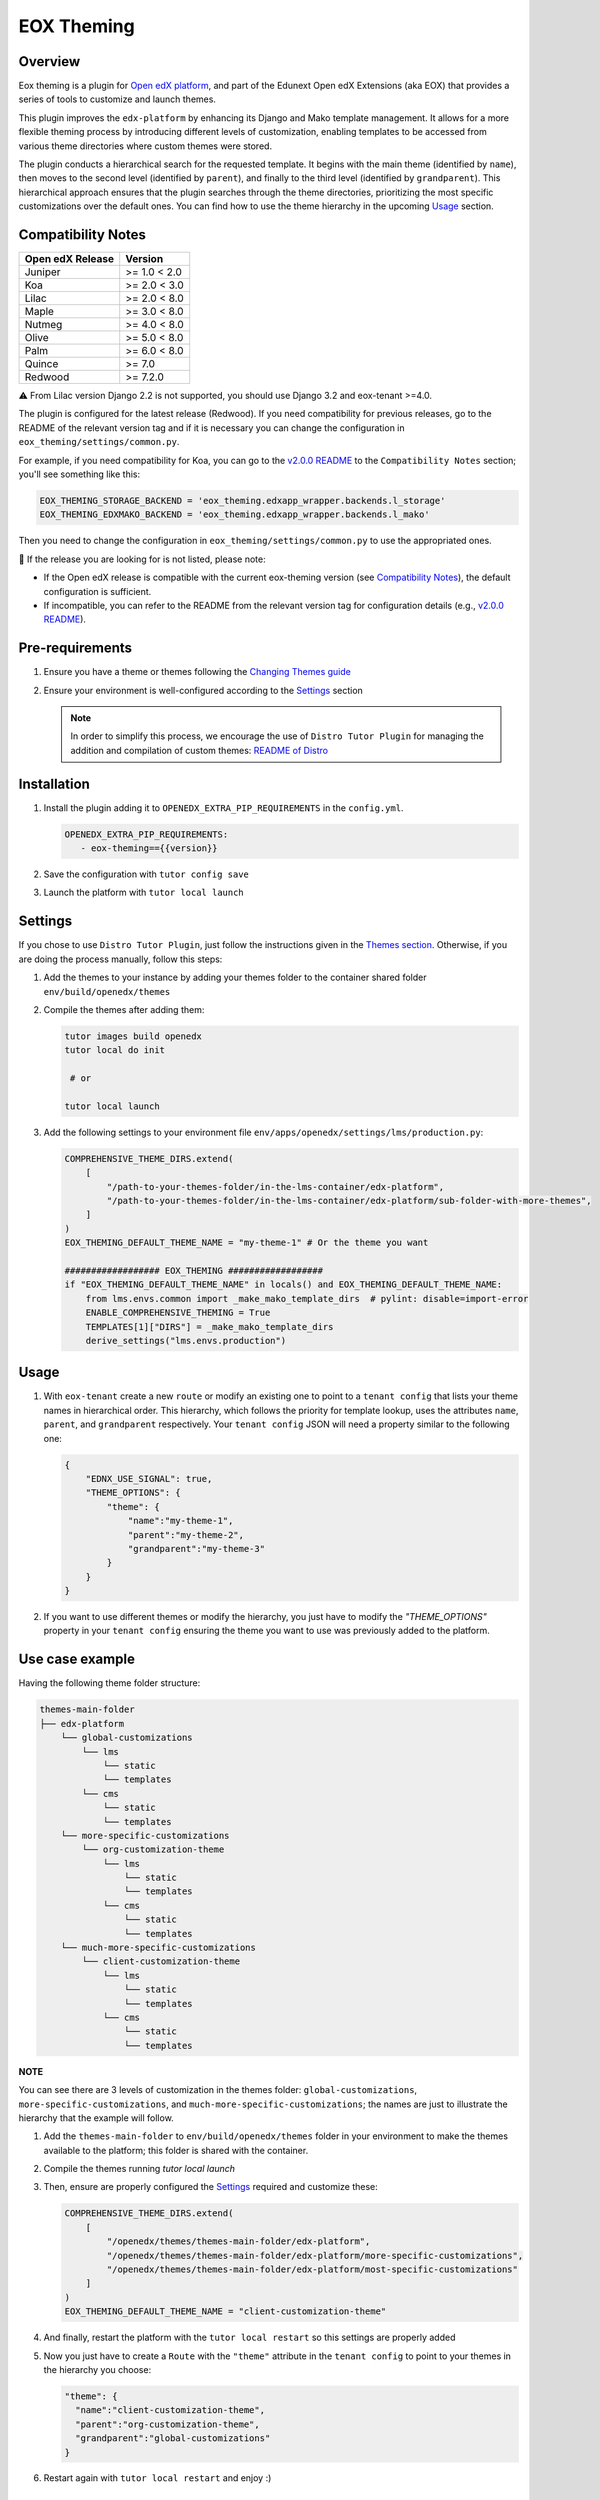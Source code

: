 ===========
EOX Theming
===========
|Maintainance Badge| |Test Badge| |PyPI Badge| |Python Badge|

.. |Maintainance Badge| image:: https://img.shields.io/badge/Status-Maintained-brightgreen
   :alt: Maintainance Status
.. |Test Badge| image:: https://img.shields.io/github/actions/workflow/status/edunext/eox-theming/.github%2Fworkflows%2Ftests.yml?label=Test
   :alt: GitHub Actions Workflow Test Status
.. |PyPI Badge| image:: https://img.shields.io/pypi/v/eox-theming?label=PyPI
   :alt: PyPI - Version
.. |Python Badge| image:: https://img.shields.io/pypi/pyversions/eox-theming.svg

Overview
========

Eox theming is a plugin for `Open edX platform <https://github.com/openedx/edx-platform>`_, and part of the Edunext Open edX Extensions (aka EOX) that provides a series of tools to customize and launch themes.

This plugin improves the ``edx-platform`` by enhancing its Django and Mako template management. It allows for a more flexible theming process by introducing different levels of customization, enabling templates to be accessed from various theme directories where custom themes were stored.

The plugin conducts a hierarchical search for the requested template. It begins with the main theme (identified by ``name``), then moves to the second level (identified by ``parent``), and finally to the third level (identified by ``grandparent``). This hierarchical approach ensures that the plugin searches through the theme directories, prioritizing the most specific customizations over the default ones. You can find how to use the theme hierarchy in the upcoming `Usage`_ section.

Compatibility Notes
===================

+------------------+---------------+
| Open edX Release | Version       |
+==================+===============+
| Juniper          | >= 1.0 < 2.0  |
+------------------+---------------+
| Koa              | >= 2.0 < 3.0  |
+------------------+---------------+
| Lilac            | >= 2.0 < 8.0  |
+------------------+---------------+
| Maple            | >= 3.0 < 8.0  |
+------------------+---------------+
| Nutmeg           | >= 4.0 < 8.0  |
+------------------+---------------+
| Olive            | >= 5.0 < 8.0  |
+------------------+---------------+
| Palm             | >= 6.0 < 8.0  |
+------------------+---------------+
| Quince           | >= 7.0        |
+------------------+---------------+
| Redwood          | >= 7.2.0      |
+------------------+---------------+

⚠️ From Lilac version Django 2.2 is not supported, you should use Django 3.2 and eox-tenant >=4.0.

The plugin is configured for the latest release (Redwood). If you need compatibility for previous releases, go to the README of the relevant version tag and if it is necessary you can change the configuration in ``eox_theming/settings/common.py``.

For example, if you need compatibility for Koa, you can go to the `v2.0.0 README <https://github.com/eduNEXT/eox-theming/blob/v2.0.0/README.md>`_ to the ``Compatibility Notes`` section; you'll see something like this:

.. code-block:: python

    EOX_THEMING_STORAGE_BACKEND = 'eox_theming.edxapp_wrapper.backends.l_storage'
    EOX_THEMING_EDXMAKO_BACKEND = 'eox_theming.edxapp_wrapper.backends.l_mako'

Then you need to change the configuration in ``eox_theming/settings/common.py`` to use the appropriated ones.

🚨 If the release you are looking for is not listed, please note:

- If the Open edX release is compatible with the current eox-theming version (see `Compatibility Notes <https://github.com/eduNEXT/eox-theming?tab=readme-ov-file#compatibility-notes>`_), the default configuration is sufficient.
- If incompatible, you can refer to the README from the relevant version tag for configuration details (e.g., `v2.0.0 README <https://github.com/eduNEXT/eox-theming/blob/v2.0.0/README.md>`_).

Pre-requirements
================
#. Ensure you have a theme or themes following the `Changing Themes guide <https://edx.readthedocs.io/projects/edx-installing-configuring-and-running/en/latest/configuration/changing_appearance/theming/index.html>`_
#. Ensure your environment is well-configured according to the `Settings`_ section

   .. note::
      In order to simplify this process, we encourage the use of ``Distro Tutor Plugin`` for managing the addition and compilation of custom themes: `README of Distro <https://github.com/eduNEXT/tutor-contrib-edunext-distro?tab=readme-ov-file#themes>`_

Installation
============

#. Install the plugin adding it to ``OPENEDX_EXTRA_PIP_REQUIREMENTS`` in the ``config.yml``.
   
   .. code-block:: yaml
      
      OPENEDX_EXTRA_PIP_REQUIREMENTS:
         - eox-theming=={{version}}

#. Save the configuration with ``tutor config save``
#. Launch the platform with ``tutor local launch``

Settings
========

If you chose to use ``Distro Tutor Plugin``, just follow the instructions given in the `Themes section <https://github.com/eduNEXT/tutor-contrib-edunext-distro/blob/master/README.md#themes>`_. Otherwise, if you are doing the process manually, follow this steps:

#. Add the themes to your instance by adding your themes folder to the container shared folder ``env/build/openedx/themes``

#. Compile the themes after adding them:
    
   .. code-block:: bash

      tutor images build openedx
      tutor local do init

       # or

      tutor local launch

#. Add the following settings to your environment file ``env/apps/openedx/settings/lms/production.py``:

   .. code:: python
   
       COMPREHENSIVE_THEME_DIRS.extend(
           [
               "/path-to-your-themes-folder/in-the-lms-container/edx-platform",
               "/path-to-your-themes-folder/in-the-lms-container/edx-platform/sub-folder-with-more-themes",
           ]
       )
       EOX_THEMING_DEFAULT_THEME_NAME = "my-theme-1" # Or the theme you want
   
       ################## EOX_THEMING ##################
       if "EOX_THEMING_DEFAULT_THEME_NAME" in locals() and EOX_THEMING_DEFAULT_THEME_NAME:
           from lms.envs.common import _make_mako_template_dirs  # pylint: disable=import-error
           ENABLE_COMPREHENSIVE_THEMING = True
           TEMPLATES[1]["DIRS"] = _make_mako_template_dirs
           derive_settings("lms.envs.production")

Usage
=====

#. With ``eox-tenant`` create a new ``route`` or modify an existing one to point to a ``tenant config`` that lists your theme names in hierarchical order.  This hierarchy, which follows the priority for template lookup, uses the attributes ``name``, ``parent``, and ``grandparent`` respectively. Your ``tenant config`` JSON will need a property similar to the following one:

   .. code-block:: json

      {
          "EDNX_USE_SIGNAL": true,
          "THEME_OPTIONS": {
              "theme": {
                  "name":"my-theme-1",
                  "parent":"my-theme-2",
                  "grandparent":"my-theme-3"
              }
          }
      }

#. If you want to use different themes or modify the hierarchy, you just have to modify the `"THEME_OPTIONS"` property in your ``tenant config`` ensuring the theme you want to use was previously added to the platform.

Use case example
================

Having the following theme folder structure:
    
.. code-block:: txt

    themes-main-folder
    ├── edx-platform
        └── global-customizations
            └── lms
                └── static
                └── templates
            └── cms
                └── static
                └── templates
        └── more-specific-customizations
            └── org-customization-theme
                └── lms
                    └── static
                    └── templates
                └── cms
                    └── static
                    └── templates
        └── much-more-specific-customizations
            └── client-customization-theme
                └── lms
                    └── static
                    └── templates
                └── cms
                    └── static
                    └── templates

**NOTE**

You can see there are 3 levels of customization in the themes folder: ``global-customizations``, ``more-specific-customizations``, and ``much-more-specific-customizations``; the names are just to illustrate the hierarchy that the example will follow.

#. Add the ``themes-main-folder`` to ``env/build/openedx/themes`` folder in your environment to make the themes available to the platform; this folder is shared with the container.

#. Compile the themes running `tutor local launch`

#. Then, ensure are properly configured the `Settings`_ required and customize these: 

   .. code:: python
   
       COMPREHENSIVE_THEME_DIRS.extend(
           [
               "/openedx/themes/themes-main-folder/edx-platform",
               "/openedx/themes/themes-main-folder/edx-platform/more-specific-customizations",
               "/openedx/themes/themes-main-folder/edx-platform/most-specific-customizations"
           ]
       )
       EOX_THEMING_DEFAULT_THEME_NAME = "client-customization-theme"

#. And finally, restart the platform with the ``tutor local restart`` so this settings are properly added

#. Now you just have to create a ``Route`` with the ``"theme"`` attribute in the ``tenant config`` to point to your themes in the hierarchy you choose:

   .. code-block:: json

       "theme": {
         "name":"client-customization-theme",
         "parent":"org-customization-theme",
         "grandparent":"global-customizations"
       }

#. Restart again with ``tutor local restart`` and enjoy :)

Contributing
============

Contributions are welcome! See our `CONTRIBUTING`_
file for more information - it also contains guidelines for how to maintain high code
quality, which will make your contribution more likely to be accepted.

.. _CONTRIBUTING: https://github.com/eduNEXT/eox-theming/blob/master/CONTRIBUTING.rst


License
=======

This project is licensed under the AGPL-3.0 License. See the `LICENSE <LICENSE.txt>`_ file for details.
